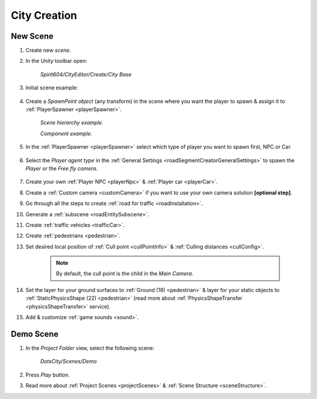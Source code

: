 .. _cityCreation:

City Creation
============

New Scene
------------

#. Create new `scene`.
#. In the `Unity` toolbar open:

	`Spirit604/CityEditor/Create/City Base`
	
	.. image:: /images/gettingstarted/CityBase.png
		
#. Initial scene example:

	.. image:: /images/gettingstarted/ExampleScene.png
	
#. Create a `SpawnPoint object` (any transform) in the scene where you want the player to spawn & assign it to :ref:`PlayerSpawner <playerSpawner>`.

	.. image:: /images/gettingstarted/PlayerSpawner.png
	`Scene hierarchy example.`
	
	.. image:: /images/gettingstarted/PlayerSpawner1.png
	`Component example.`
	
#. In the :ref:`PlayerSpawner <playerSpawner>` select which type of player you want to spawn first, NPC or Car. 
	
	.. image:: /images/gettingstarted/PlayerSpawner2.png

#. Select the `Player agent type` in the :ref:`General Settings <roadSegmentCreatorGeneralSettings>` to spawn the `Player` or the `Free fly camera`.

	.. image:: /images/gettingstarted/CitySettingsInitializer.png
	
#. Create your own :ref:`Player NPC <playerNpc>` & :ref:`Player car <playerCar>`.
#. Create a :ref:`Custom camera <customCamera>` if you want to use your own camera solution **[optional step]**.
#. Go through all the steps to create :ref:`road for traffic <roadInstallation>`.
#. Generate a :ref:`subscene <roadEntitySubscene>`.
#. Create :ref:`traffic vehicles <trafficCar>`.
#. Create :ref:`pedestrians <pedestrian>`.
#. Set desired local position of :ref:`Cull point <cullPointInfo>` & :ref:`Culling distances <cullConfig>`.
	
	.. note:: By default, the cull point is the child in the `Main Camera`.
	
#. Set the layer for your ground surfaces to :ref:`Ground (18) <pedestrian>` & layer for your static objects to :ref:`StaticPhysicsShape (22) <pedestrian>` (read more about :ref:`PhysicsShapeTransfer <physicsShapeTransfer>` service).
#. Add & customize :ref:`game sounds <sound>`.

.. _demoOpening:

Demo Scene
------------

#. In the `Project Folder` view, select the following scene:

	`DotsCity/Scenes/Demo`
	
#. Press `Play` button.
#. Read more about :ref:`Project Scenes <projectScenes>` & :ref:`Scene Structure <sceneStructure>`.